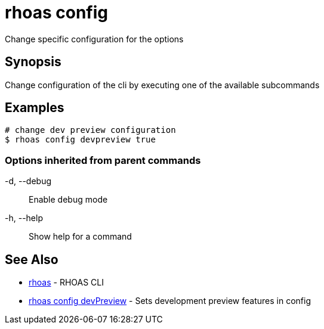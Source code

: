 = rhoas config

[role="_abstract"]
ifdef::env-github,env-browser[:relfilesuffix: .adoc]

Change specific configuration for the options

[discrete]
== Synopsis

Change configuration of the cli by executing one of the available subcommands


[discrete]
== Examples

....
# change dev preview configuration
$ rhoas config devpreview true

....

=== Options inherited from parent commands

  -d, --debug::   Enable debug mode
  -h, --help::    Show help for a command

[discrete]
== See Also

* link:rhoas{relfilesuffix}[rhoas]	 - RHOAS CLI
* link:rhoas_config_devPreview{relfilesuffix}[rhoas config devPreview]	 - Sets development preview features in config


